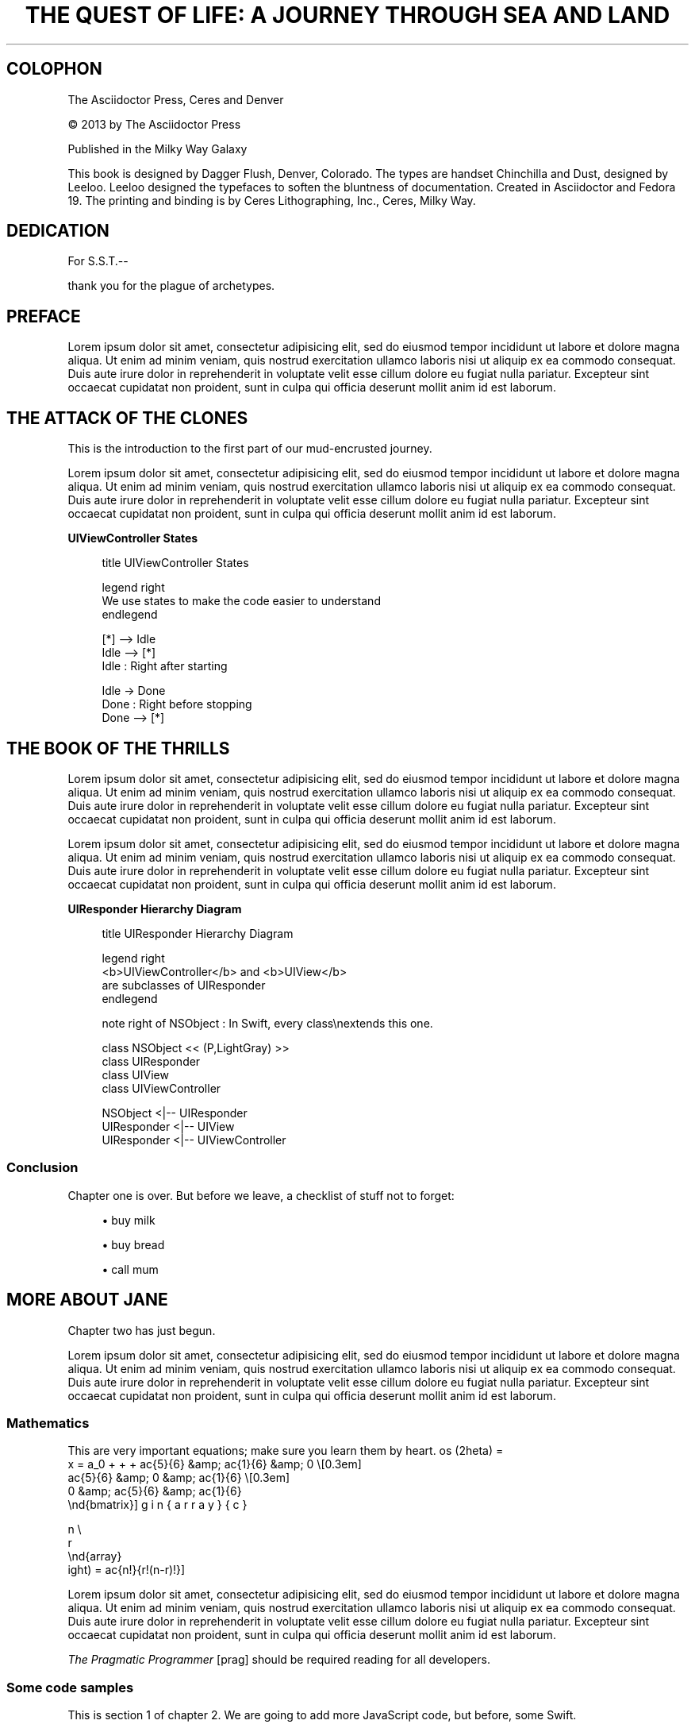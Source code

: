 '\" t
.\"     Title: The Quest Of Life: A journey through sea and land
.\"    Author: Adrian Kosmaczewski
.\" Generator: Asciidoctor 1.5.6.1
.\"      Date: 2017-08-22
.\"    Manual: \ \&
.\"    Source: \ \&
.\"  Language: English
.\"
.TH "THE QUEST OF LIFE: A JOURNEY THROUGH SEA AND LAND" "1" "2017-08-22" "\ \&" "\ \&"
.ie \n(.g .ds Aq \(aq
.el       .ds Aq '
.ss \n[.ss] 0
.nh
.ad l
.de URL
\\$2 \(laURL: \\$1 \(ra\\$3
..
.if \n[.g] .mso www.tmac
.LINKSTYLE blue R < >
.SH "COLOPHON"
.sp
The Asciidoctor Press, Ceres and Denver
.sp
\(co 2013 by The Asciidoctor Press
.sp
Published in the Milky Way Galaxy
.sp
This book is designed by Dagger Flush, Denver, Colorado.
The types are handset Chinchilla and Dust, designed by Leeloo.
Leeloo designed the typefaces to soften the bluntness of documentation.
Created in Asciidoctor and Fedora 19.
The printing and binding is by Ceres Lithographing, Inc., Ceres, Milky Way.
.SH "DEDICATION"
.sp
For S.S.T.\-\-
.sp
thank you for the plague of archetypes.
.SH "PREFACE"
.sp
Lorem ipsum dolor sit amet, consectetur adipisicing elit, sed do eiusmod tempor
incididunt ut labore et dolore magna aliqua. Ut enim ad minim veniam, quis
nostrud exercitation ullamco laboris nisi ut aliquip ex ea commodo consequat.
Duis aute irure dolor in reprehenderit in voluptate velit esse cillum dolore eu
fugiat nulla pariatur. Excepteur sint occaecat cupidatat non proident, sunt in
culpa qui officia deserunt mollit anim id est laborum.
.SH "THE ATTACK OF THE CLONES"
.sp
This is the introduction to the first part of our mud\-encrusted journey.
.sp
Lorem ipsum dolor sit amet, consectetur adipisicing elit, sed do eiusmod tempor
incididunt ut labore et dolore magna aliqua. Ut enim ad minim veniam, quis
nostrud exercitation ullamco laboris nisi ut aliquip ex ea commodo consequat.
Duis aute irure dolor in reprehenderit in voluptate velit esse cillum dolore eu
fugiat nulla pariatur. Excepteur sint occaecat cupidatat non proident, sunt in
culpa qui officia deserunt mollit anim id est laborum.
.sp
.B UIViewController States
.br
.sp
.if n \{\
.RS 4
.\}
.nf
title UIViewController States

legend right
    We use states to make the code easier to understand
endlegend

[*] \-\-> Idle
Idle \-\-> [*]
Idle : Right after starting

Idle \-> Done
Done : Right before stopping
Done \-\-> [*]
.fi
.if n \{\
.RE
.\}
.SH "THE BOOK OF THE THRILLS"
.sp
Lorem ipsum dolor sit amet, consectetur adipisicing elit, sed do eiusmod tempor
incididunt ut labore et dolore magna aliqua. Ut enim ad minim veniam, quis
nostrud exercitation ullamco laboris nisi ut aliquip ex ea commodo consequat.
Duis aute irure dolor in reprehenderit in voluptate velit esse cillum dolore eu
fugiat nulla pariatur. Excepteur sint occaecat cupidatat non proident, sunt in
culpa qui officia deserunt mollit anim id est laborum.
.TS
allbox tab(:);
lt lt lt.
T{
.sp
Artist
T}:T{
.sp
Track
T}:T{
.sp
Genre
T}
T{
.sp
Baauer
T}:T{
.sp
Harlem Shake
T}:T{
.sp
Hip Hop
T}
T{
.sp
The Lumineers
T}:T{
.sp
Ho Hey
T}:T{
.sp
Folk Rock
T}
.TE
.sp
.sp
Lorem ipsum dolor sit amet, consectetur
adipisicing elit, sed do eiusmod tempor incididunt ut labore et dolore
magna aliqua. Ut enim ad minim veniam, quis nostrud exercitation ullamco
laboris nisi ut aliquip ex ea commodo consequat. Duis aute irure dolor in
reprehenderit in voluptate velit esse cillum dolore eu fugiat nulla
pariatur. Excepteur sint occaecat cupidatat non proident, sunt in culpa
qui officia deserunt mollit anim id est laborum.
.sp
.B UIResponder Hierarchy Diagram
.br
.sp
.if n \{\
.RS 4
.\}
.nf
title UIResponder Hierarchy Diagram

legend right
  <b>UIViewController</b> and <b>UIView</b>
  are subclasses of UIResponder
endlegend

note right of NSObject : In Swift, every class\(rsnextends this one.

class NSObject << (P,LightGray) >>
class UIResponder
class UIView
class UIViewController

NSObject <|\-\- UIResponder
UIResponder <|\-\- UIView
UIResponder <|\-\- UIViewController
.fi
.if n \{\
.RE
.\}
.SS "Conclusion"
.sp
Chapter one is over. But before we leave, a checklist of stuff not to forget:
.sp
.RS 4
.ie n \{\
\h'-04'\(bu\h'+03'\c
.\}
.el \{\
.sp -1
.IP \(bu 2.3
.\}
buy milk
.RE
.sp
.RS 4
.ie n \{\
\h'-04'\(bu\h'+03'\c
.\}
.el \{\
.sp -1
.IP \(bu 2.3
.\}
buy bread
.RE
.sp
.RS 4
.ie n \{\
\h'-04'\(bu\h'+03'\c
.\}
.el \{\
.sp -1
.IP \(bu 2.3
.\}
call mum
.RE
.SH "MORE ABOUT JANE"
.sp
Chapter two has just begun.
.sp
Lorem ipsum dolor sit amet, consectetur adipisicing elit, sed do eiusmod tempor
incididunt ut labore et dolore magna aliqua. Ut enim ad minim veniam, quis
nostrud exercitation ullamco laboris nisi ut aliquip ex ea commodo consequat.
Duis aute irure dolor in reprehenderit in voluptate velit esse cillum dolore eu
fugiat nulla pariatur. Excepteur sint occaecat cupidatat non proident, sunt in
culpa qui officia deserunt mollit anim id est laborum.
.SS "Mathematics"
.sp
This are very important equations; make sure you learn them by heart.
\[k_{n+1} = n^2 + k_n^2 - k_{n-1}\]
\[\cos (2\theta) = \cos^2 \theta - \sin^2 \theta\]
\[f(n) = n^5 + 4n^2 + 2 |_{n=17}\]
\[\frac{n!}{k!(n-k)!} = \binom{n}{k}\]
\[  x = a_0 + \cfrac{1}{a_1
          + \cfrac{1}{a_2
          + \cfrac{1}{a_3 + \cfrac{1}{a_4} } } }\]
\[M = \begin{bmatrix}
       \frac{5}{6} &amp; \frac{1}{6} &amp; 0           \\[0.3em]
       \frac{5}{6} &amp; 0           &amp; \frac{1}{6} \\[0.3em]
       0           &amp; \frac{5}{6} &amp; \frac{1}{6}
     \end{bmatrix}\]
\[\left(\!
    \begin{array}{c}
      n \\
      r
    \end{array}
  \!\right) = \frac{n!}{r!(n-r)!}\]
.sp
Lorem ipsum dolor sit amet, consectetur adipisicing elit, sed do eiusmod tempor
incididunt ut labore et dolore magna aliqua. Ut enim ad minim veniam, quis
nostrud exercitation ullamco laboris nisi ut aliquip ex ea commodo consequat.
Duis aute irure dolor in reprehenderit in voluptate velit esse cillum dolore eu
fugiat nulla pariatur. Excepteur sint occaecat cupidatat non proident, sunt in
culpa qui officia deserunt mollit anim id est laborum.
.sp
\fIThe Pragmatic Programmer\fP [prag] should be required reading for all
developers.

.SS "Some code samples"
.sp
This is section 1 of chapter 2. We are going to add more JavaScript code, but
before, some Swift.
.sp
.if n \{\
.RS 4
.\}
.nf
 func test() \-> String { \fB(1)\fP
         return "Yeah"
 }
.fi
.if n \{\
.RE
.\}
.TS
tab(:);
r lw(\n(.lu*75u/100u).
\fB(1)\fP\h'-2n':T{
This is very important!
T}
.TE
.if n \{\
.sp
.\}
.RS 4
.it 1 an-trap
.nr an-no-space-flag 1
.nr an-break-flag 1
.br
.ps +1
.B Note
.ps -1
.br
.sp
Lorem ipsum dolor sit amet, consectetur adipisicing elit, sed do eiusmod
tempor incididunt ut labore et dolore magna aliqua. Ut enim ad minim veniam,
quis nostrud exercitation ullamco laboris nisi ut aliquip ex ea commodo
consequat. Duis aute irure dolor in reprehenderit in voluptate velit esse cillum
dolore eu fugiat nulla pariatur. Excepteur sint occaecat cupidatat non proident,
sunt in culpa qui officia deserunt mollit anim id est laborum.
.sp .5v
.RE
.sp
More code:
.sp
.if n \{\
.RS 4
.\}
.nf
 function test() {
     var boom = "boom";
     alert(boom);
 }
.fi
.if n \{\
.RE
.\}
.SH "EPIGRAPH"
.sp
Thanks for reading!
.SH "COPYRIGHT AND LICENSE"
.sp
Lorem ipsum dolor sit amet, consectetur adipisicing elit, sed do eiusmod tempor
incididunt ut labore et dolore magna aliqua. Ut enim ad minim veniam, quis
nostrud exercitation ullamco laboris nisi ut aliquip ex ea commodo consequat.
Duis aute irure dolor in reprehenderit in voluptate velit esse cillum dolore eu
fugiat nulla pariatur. Excepteur sint occaecat cupidatat non proident, sunt in
culpa qui officia deserunt mollit anim id est laborum.
.SH "SHORTCUTS"
.TS
allbox tab(:);
lt lt.
T{
.sp
Shortcut
T}:T{
.sp
Purpose
T}
T{
.sp
F11
T}:T{
.sp
Toggle fullscreen
T}
T{
.sp
Ctrl\0+\0T
T}:T{
.sp
Open a new tab
T}
T{
.sp
Cmd\0+\0Option\0+\0N
T}:T{
.sp
New incognito window
T}
T{
.sp
Cmd\0+\0+
T}:T{
.sp
Increase zoom
T}
.TE
.sp
.SH "GLOSSARY"
.sp
mud
.RS 4
wet, cold dirt
.RE
.sp
rain
.RS 4
water falling from the sky
.RE
.SH "QUESTIONS AND ANSWERS"
.sp
1. What is Asciidoctor?
.RS 4
An implementation of the AsciiDoc processor in Ruby.
.RE
.sp
2. What is the answer to the Ultimate Question?
.RS 4
42
.RE
</Users/akosma/Dropbox/Current/eBook-Template/images/rPQoq7ThGAU> (video)
.sp
.it 1 an-trap
.nr an-no-space-flag 1
.nr an-break-flag 1
.br
.B Table 1. Applications
.TS
allbox tab(:);
lt lt lt.
T{
.sp
Name
T}:T{
.sp
Category
T}:T{
.sp
Description
T}
T{
.sp
Firefox
T}:T{
.sp
Browser
T}:T{
.sp
Mozilla Firefox is an open\-source web browser.
It\(cqs designed for standards compliance,
performance, portability.
T}
T{
.sp
Arquillian
T}:T{
.sp
Testing
T}:T{
.sp
An innovative and highly extensible testing platform.
Empowers developers to easily create real, automated tests.
T}
.TE
.sp
.SH "BIBLIOGRAPHY"
.sp
.B Books
.br
.sp
.RS 4
.ie n \{\
\h'-04'\(bu\h'+03'\c
.\}
.el \{\
.sp -1
.IP \(bu 2.3
.\}
 David Flanagan.
\c
.URL "http://oreilly.com/catalog/9780596805531" "JavaScript: The Definitive Guide,
Sixth Edition" . O\(cqReilly. 2011. ISBN 0\-596\-80552\-7
.RE
.sp
.RS 4
.ie n \{\
\h'-04'\(bu\h'+03'\c
.\}
.el \{\
.sp -1
.IP \(bu 2.3
.\}
 Douglas Crockford.
.URL "http://oreilly.com/catalog/9780596517748" "JavaScript: The Good Parts" "."
O\(cqReilly. 2008. ISBN 0\-596\-51774\-2.
.RE
.sp
.RS 4
.ie n \{\
\h'-04'\(bu\h'+03'\c
.\}
.el \{\
.sp -1
.IP \(bu 2.3
.\}
 Stoyan Stefanov.
.URL "http://shop.oreilly.com/product/9780596806767.do" "JavaScript Patterns" "."
O\(cqReilly. 2010. ISBN 0\-596\-80675\-2.
.RE
.sp
.RS 4
.ie n \{\
\h'-04'\(bu\h'+03'\c
.\}
.el \{\
.sp -1
.IP \(bu 2.3
.\}
 Jeremy Keith.
\c
.URL "http://www.abookapart.com/products/html5\-for\-web\-designers" "HTML5 for Web
Designers" . A Book Apart. 2010. ISBN 978\-0\-9844425\-0\-8.
.RE
.sp
.RS 4
.ie n \{\
\h'-04'\(bu\h'+03'\c
.\}
.el \{\
.sp -1
.IP \(bu 2.3
.\}
 Dan Cederholm
\c
.URL "http://www.abookapart.com/products/css3\-for\-web\-designers" "CSS3 for Web
Designers" . A Book Apart. 2011. ISBN 978\-0\-9844425\-2\-2.
.RE
.sp
.RS 4
.ie n \{\
\h'-04'\(bu\h'+03'\c
.\}
.el \{\
.sp -1
.IP \(bu 2.3
.\}
 Andy Hunt &amp; Dave Thomas. The Pragmatic Programmer: From Journeyman
to Master. Addison\-Wesley. 1999.
.RE
.sp
.RS 4
.ie n \{\
\h'-04'\(bu\h'+03'\c
.\}
.el \{\
.sp -1
.IP \(bu 2.3
.\}
 Dan Allen. Seam in Action. Manning Publications.  2008.
.RE
.sp
.B Websites
.br
.sp
.RS 4
.ie n \{\
\h'-04'\(bu\h'+03'\c
.\}
.el \{\
.sp -1
.IP \(bu 2.3
.\}
.URL "http://nodejs.org/" "Official Node.js Website" ""
.RE
.sp
.RS 4
.ie n \{\
\h'-04'\(bu\h'+03'\c
.\}
.el \{\
.sp -1
.IP \(bu 2.3
.\}
.URL "http://nodejs.org/docs/latest/api/index.html" "Latest Node.js documentation" ""
.RE
.sp
.RS 4
.ie n \{\
\h'-04'\(bu\h'+03'\c
.\}
.el \{\
.sp -1
.IP \(bu 2.3
.\}
.URL "http://nodeguide.com/style.html" "Node.js Style Guide" ""
.RE
.sp
.RS 4
.ie n \{\
\h'-04'\(bu\h'+03'\c
.\}
.el \{\
.sp -1
.IP \(bu 2.3
.\}
.URL "http://www.nodebeginner.org/" "Node.js Tutorial" ""
.RE
.SH "AUTHOR(S)"
.sp
\fBAdrian Kosmaczewski\fP
.RS 4
Author(s).
.RE